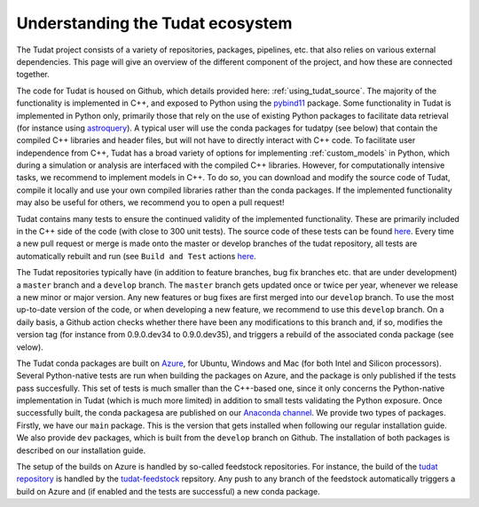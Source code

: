 
.. _tudat_ecosystem:

=================================
Understanding the Tudat ecosystem
=================================

The Tudat project consists of a variety of repositories, packages, pipelines, etc. that also relies on various external dependencies. This page will give an overview of the different component of the project, and how these are connected together.

The code for Tudat is housed on Github, which details provided here: :ref:`using_tudat_source`. The majority of the functionality is implemented in C++, and exposed to Python using the `pybind11 <https://pybind11.readthedocs.io/en/stable/index.html>`_ package. Some functionality in Tudat is implemented in Python only, primarily those that rely on the use of existing Python packages to facilitate data retrieval (for instance using `astroquery <https://astroquery.readthedocs.io/en/latest/>`_). A typical user will use the conda packages for tudatpy (see below) that contain the compiled C++ libraries and header files, but will not have to directly interact with C++ code. To facilitate user independence from C++, Tudat has a broad variety of options for implementing :ref:`custom_models` in Python, which during a simulation or analysis are interfaced with the compiled C++ libraries. However, for computationally intensive tasks, we recommend to implement models in C++. To do so, you can download and modify the source code of Tudat, compile it locally and use your own compiled libraries rather than the conda packages. If the implemented functionality may also be useful for others, we recommend you to open a pull request!

Tudat contains many tests to ensure the continued validity of the implemented functionality. These are primarily included in the C++ side of the code (with close to 300 unit tests). The source code of these tests can be found `here <https://github.com/tudat-team/tudat/tree/master/tests/src>`_. Every time a new pull request or merge is made onto the master or develop branches of the tudat repository, all tests are automatically rebuilt and run (see ``Build and Test`` actions `here <https://github.com/tudat-team/tudat/actions>`_.

The Tudat repositories typically have (in addition to feature branches, bug fix branches etc. that are under development) a ``master`` branch and a ``develop`` branch.  The ``master`` branch gets updated once or twice per year, whenever we release a new minor or major version. Any new features or bug fixes are first merged into our ``develop`` branch. To use the most up-to-date version of the code, or when developing a new feature, we recommend to use this ``develop`` branch. On a daily basis, a Github action checks whether there have been any modifications to this branch and, if so, modifies the version tag (for instance from 0.9.0.dev34 to 0.9.0.dev35), and triggers a rebuild of the associated conda package (see velow).

The Tudat conda packages are built on `Azure <https://dev.azure.com/tudat-team/feedstock-builds/_build>`_, for Ubuntu, Windows and Mac (for both Intel and Silicon processors). Several Python-native tests are run when building the packages on Azure, and the package is only published if the tests pass succesfully. This set of tests is much smaller than the C++-based one, since it only concerns the Python-native implementation in Tudat (which is much more limited) in addition to small tests validating the Python exposure. Once successfully built, the conda packagesa are published on our `Anaconda channel <https://anaconda.org/tudat-team/>`_. We provide two types of packages. Firstly, we have our ``main`` package. This is the version that gets installed when following our regular installation guide. We also provide ``dev`` packages, which is built from the ``develop`` branch on Github. The installation of both packages is described on our installation guide.

The setup of the builds on Azure is handled by so-called feedstock repositories. For instance, the build of the `tudat repository <https://github.com/tudat-team/tudat>`_ is handled by the `tudat-feedstock <https://github.com/tudat-team/tudat-feedstock>`_ repsitory. Any push to any branch of the feedstock automatically triggers a build on Azure and (if enabled and the tests are successful) a new conda package.







